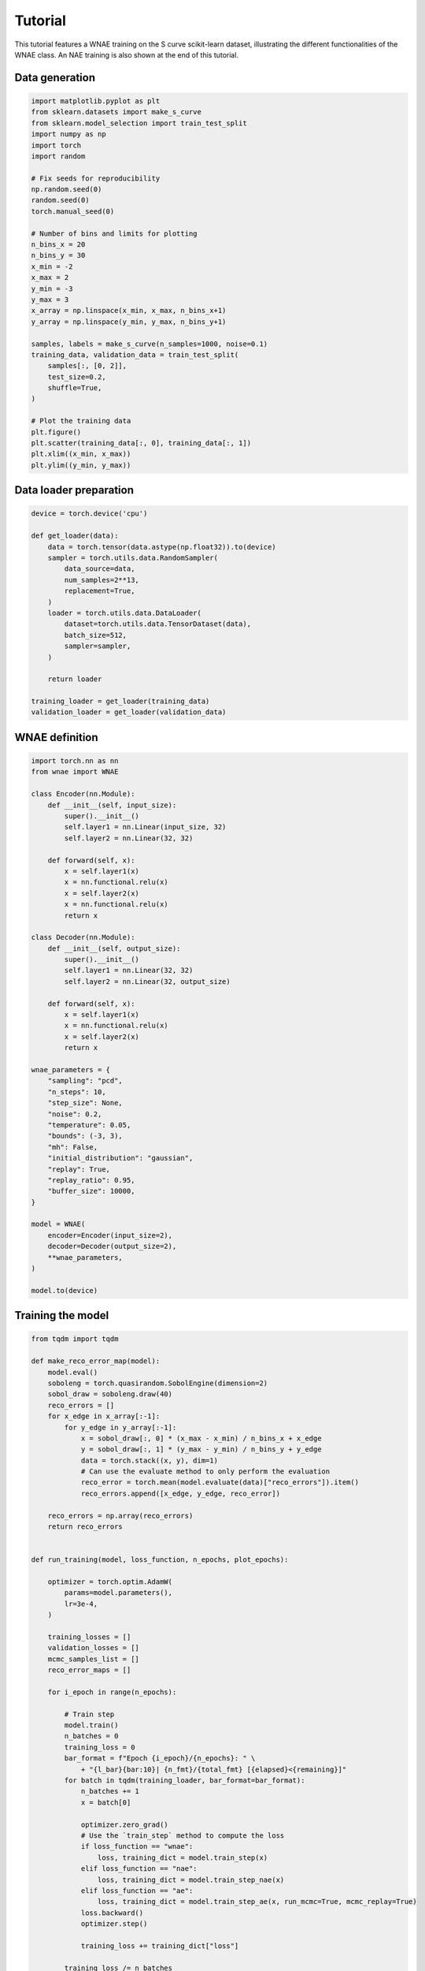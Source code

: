 Tutorial
========

This tutorial features a WNAE training on the S curve scikit-learn dataset, illustrating the different functionalities of the WNAE class. An NAE training is also shown at the end of this tutorial.

Data generation
---------------

.. code-block:: python

    import matplotlib.pyplot as plt
    from sklearn.datasets import make_s_curve
    from sklearn.model_selection import train_test_split
    import numpy as np
    import torch
    import random

    # Fix seeds for reproducibility
    np.random.seed(0)
    random.seed(0)
    torch.manual_seed(0)

    # Number of bins and limits for plotting
    n_bins_x = 20
    n_bins_y = 30
    x_min = -2
    x_max = 2
    y_min = -3
    y_max = 3
    x_array = np.linspace(x_min, x_max, n_bins_x+1)
    y_array = np.linspace(y_min, y_max, n_bins_y+1)

    samples, labels = make_s_curve(n_samples=1000, noise=0.1)
    training_data, validation_data = train_test_split(
        samples[:, [0, 2]],
        test_size=0.2,
        shuffle=True,
    )

    # Plot the training data
    plt.figure()
    plt.scatter(training_data[:, 0], training_data[:, 1])
    plt.xlim((x_min, x_max))
    plt.ylim((y_min, y_max))

.. image:: figures/tutorial/input_dataset.png


Data loader preparation
-----------------------

.. code-block:: python

    device = torch.device('cpu')
    
    def get_loader(data):
        data = torch.tensor(data.astype(np.float32)).to(device)
        sampler = torch.utils.data.RandomSampler(
            data_source=data,
            num_samples=2**13,
            replacement=True,
        )
        loader = torch.utils.data.DataLoader(
            dataset=torch.utils.data.TensorDataset(data),
            batch_size=512,
            sampler=sampler,
        )

        return loader

    training_loader = get_loader(training_data)
    validation_loader = get_loader(validation_data)


WNAE definition
---------------

.. code-block:: python

    import torch.nn as nn
    from wnae import WNAE

    class Encoder(nn.Module):
        def __init__(self, input_size):
            super().__init__()
            self.layer1 = nn.Linear(input_size, 32)
            self.layer2 = nn.Linear(32, 32)

        def forward(self, x):
            x = self.layer1(x)
            x = nn.functional.relu(x)
            x = self.layer2(x)
            x = nn.functional.relu(x)
            return x

    class Decoder(nn.Module):
        def __init__(self, output_size):
            super().__init__()
            self.layer1 = nn.Linear(32, 32)
            self.layer2 = nn.Linear(32, output_size)

        def forward(self, x):
            x = self.layer1(x)
            x = nn.functional.relu(x)
            x = self.layer2(x)
            return x

    wnae_parameters = {
        "sampling": "pcd",
        "n_steps": 10,
        "step_size": None,
        "noise": 0.2,
        "temperature": 0.05,
        "bounds": (-3, 3),
        "mh": False,
        "initial_distribution": "gaussian",
        "replay": True,
        "replay_ratio": 0.95,
        "buffer_size": 10000,
    }

    model = WNAE(
        encoder=Encoder(input_size=2),
        decoder=Decoder(output_size=2),
        **wnae_parameters,
    )

    model.to(device)


Training the model
------------------

.. code-block:: python

    from tqdm import tqdm

    def make_reco_error_map(model):
        model.eval()
        soboleng = torch.quasirandom.SobolEngine(dimension=2)
        sobol_draw = soboleng.draw(40)
        reco_errors = []
        for x_edge in x_array[:-1]:
            for y_edge in y_array[:-1]:
                x = sobol_draw[:, 0] * (x_max - x_min) / n_bins_x + x_edge
                y = sobol_draw[:, 1] * (y_max - y_min) / n_bins_y + y_edge
                data = torch.stack((x, y), dim=1)
                # Can use the evaluate method to only perform the evaluation
                reco_error = torch.mean(model.evaluate(data)["reco_errors"]).item()
                reco_errors.append([x_edge, y_edge, reco_error])

        reco_errors = np.array(reco_errors)
        return reco_errors


    def run_training(model, loss_function, n_epochs, plot_epochs):

        optimizer = torch.optim.AdamW(
            params=model.parameters(),
            lr=3e-4,
        )

        training_losses = []
        validation_losses = []
        mcmc_samples_list = []
        reco_error_maps = []

        for i_epoch in range(n_epochs):

            # Train step
            model.train()
            n_batches = 0
            training_loss = 0
            bar_format = f"Epoch {i_epoch}/{n_epochs}: " \
                + "{l_bar}{bar:10}| {n_fmt}/{total_fmt} [{elapsed}<{remaining}]"
            for batch in tqdm(training_loader, bar_format=bar_format):
                n_batches += 1
                x = batch[0]

                optimizer.zero_grad()
                # Use the `train_step` method to compute the loss
                if loss_function == "wnae":
                    loss, training_dict = model.train_step(x)
                elif loss_function == "nae":
                    loss, training_dict = model.train_step_nae(x)
                elif loss_function == "ae":
                    loss, training_dict = model.train_step_ae(x, run_mcmc=True, mcmc_replay=True)
                loss.backward()
                optimizer.step()

                training_loss += training_dict["loss"]

            training_loss /= n_batches
            training_losses.append(training_loss)

            # Validation step
            model.eval()
            n_batches = 0
            validation_loss = 0
            for batch in validation_loader:
                n_batches += 1
                x = batch[0]

                # Use the `validation_step` method to get the loss without
                # changing the internal state of the model
                if loss_function == "wnae":
                    validation_dict = model.validation_step(x)
                elif loss_function == "nae":
                    validation_dict = model.validation_step_nae(x)
                elif loss_function == "ae":
                    validation_dict = model.validation_step_ae(x, run_mcmc=True)
                validation_loss += validation_dict["loss"]
                # Only store the MCMC samples for visualization purpose for a few batches
                if n_batches == 1 and i_epoch in plot_epochs:
                    mcmc_samples_list.append(validation_dict["mcmc_data"]["samples"][-1])
                    reco_error_maps.append(make_reco_error_map(model))

            validation_loss /= n_batches
            validation_losses.append(validation_loss)

        return training_losses, validation_losses, mcmc_samples_list, reco_error_maps


    plot_epochs = [0, 10, 20, 30, 50, 80, 120, 160, 199]
    n_epochs = 200

    training_losses, validation_losses, mcmc_samples_list, reco_error_maps = \
        run_training(model, "wnae", n_epochs, plot_epochs)


Plot the loss
-------------

.. code-block:: python

    epochs = list(range(n_epochs))
    plt.figure()
    plt.plot(
        epochs,
        training_losses,
        color='red',
        linestyle='solid',
        linewidth=2,
        label="Training",
    )
    plt.plot(
        epochs,
        validation_losses,
        color='blue',
        linestyle='dashed',
        linewidth=2,
        label="Validation",
    )
    plt.xlabel("Epoch")
    plt.ylabel("Loss")
    plt.yscale("log")
    plt.legend()

.. image:: figures/tutorial/loss.png


Plot the MCMC samples
---------------------

.. code-block:: python

    def plot_mcmc_samples(mcmc_samples_list):
    
        plt.figure(figsize=(10, 10))
        
        for i in range(len(mcmc_samples_list)):
            mcmc_samples = mcmc_samples_list[i]
            epoch = plot_epochs[i]
            plt.subplot(3, 3, i + 1)
            plt.scatter(samples[:, 0], samples[:, 2], label='Data samples', alpha=0.1)
            plt.scatter(mcmc_samples[:, 0], mcmc_samples[:, 1], label='MCMC samples', alpha=0.5)
            plt.xticks(())
            plt.yticks(())
            plt.xlim((x_min, x_max))
            plt.ylim((y_min, y_max))
            plt.title('Epoch {}'.format(epoch))
            if i == 0:
                plt.legend()

    plot_mcmc_samples(mcmc_samples_list)

.. image:: figures/tutorial/mcmc_samples.png


Plot the reconstruction error landscape
---------------------------------------

.. code-block:: python

    def plot_reco_errors(reco_error_maps):
        
        plt.figure(figsize=(10, 10))

        for i in range(len(reco_error_maps)):
            reco_error_map = reco_error_maps[i]
            epoch = plot_epochs[i]
            plt.subplot(3, 3, i + 1)
            h = plt.hist2d(reco_error_map[:, 0], reco_error_map[:, 1],
                        bins=(x_array, y_array),
                        weights=np.log10(reco_error_map[:, 2]))
            cbar = plt.colorbar(h[3])
            cbar.set_label("Reconstruction error (log)")
            plt.xticks(())
            plt.yticks(())
            plt.xlim((x_min, x_max))
            plt.ylim((y_min, y_max))
            plt.clim((-3, 1))
            plt.title('Epoch {}'.format(epoch))

    plot_reco_errors(reco_error_maps)

.. image:: figures/tutorial/reco_error_maps.png


Plot trajectories of MCMC samples
---------------------------------

.. code-block:: python

    plt.figure()

    # Generate random initial points for the MCMC
    n_points = 4
    x = torch.rand(n_points, 1) * (x_max - x_min) + x_min
    y = torch.rand(n_points, 1) * (y_max - y_min) + y_min
    initial_state = torch.hstack((x, y))

    # Plot the reco error landscape
    epoch = plot_epochs[-1]
    h = plt.hist2d(
        reco_error_maps[-1][:, 0],
        reco_error_maps[-1][:, 1],
        bins=(x_array, y_array),
        weights=np.log10(reco_error_maps[-1][:, 2]),
    )
    cbar = plt.colorbar(h[3])
    cbar.set_label("Reconstruction error (log)")
    plt.xticks(())
    plt.yticks(())
    plt.xlim((x_min, x_max))
    plt.ylim((y_min, y_max))
    plt.clim((-3, 1))

    # Run the MCMC
    mcmc_samples = model.run_mcmc(x=initial_state, all_steps=True)

    # Plot MCMC samples evolution
    for i in range(len(mcmc_samples)):
        if i == 0:
            label0 = {"label": "MCMC steps"}
        else:
            label0 = {}
        plt.plot(mcmc_samples[i, 0, :], mcmc_samples[i, 1, :], "ko-",
                 markersize=4, linewidth=1, **label0)

    # Highlight initial and final steps
    plt.plot(mcmc_samples[:, 0, 0], mcmc_samples[:, 1, 0], "ro",
             markersize=4, linewidth=1, label="Initial samples")
    plt.plot(mcmc_samples[:, 0, -1], mcmc_samples[:, 1, -1], "bo",
             markersize=4, linewidth=1, label="Final samples")

    plt.xticks(())
    plt.yticks(())
    plt.xlim((x_min, x_max))
    plt.ylim((y_min, y_max))
    plt.title('Epoch {}'.format(epoch))
    plt.legend()

.. image:: figures/tutorial/mcmc_samples_trajectories.png


Standard NAE training
---------------------

.. code-block:: python

    # Fix seeds for reproducibility
    np.random.seed(0)
    random.seed(0)
    torch.manual_seed(0)

    nae_model = WNAE(
        encoder=Encoder(input_size=2),
        decoder=Decoder(output_size=2),
        **wnae_parameters,
    )

    nae_model.to(device)
    plot_epochs = [0, 10, 20, 25, 30, 32, 35, 38, 39]
    n_epochs = 40

    # Run NAE training
    training_losses, validation_losses, mcmc_samples_list, reco_error_maps = \
        run_training(nae_model, "nae", n_epochs, plot_epochs)


NAE plots
---------

This illustrates a few points:

* the loss can get negative
* it is not straightforward to define the best epoch for the evaluation: the lowest absolute value of the loss does not coincide with the epoch at which the network has best learn the PDF of the training data
* the loss eventually diverges
* the MCMC samples are affected by the large gradients: most of them are pushed to the sampling boundaries (in which case they are invisible in the plots below) and the rest does not coincide with the low reco error phase space

.. code-block:: python

    # Plot the loss
    epochs = list(range(n_epochs))
    plt.figure()
    plt.plot(
        epochs,
        [abs(x) for x in training_losses],
        color='red',
        linestyle='solid',
        linewidth=2,
        label="Training",
    )
    plt.plot(
        epochs,
        [abs(x) for x in validation_losses],
        color='blue',
        linestyle='dashed',
        linewidth=2,
        label="Validation",
    )
    plt.xlabel("Epoch")
    plt.ylabel("Loss")
    plt.yscale("log")
    plt.legend()

    # Plot MCMC samples
    plot_mcmc_samples(mcmc_samples_list)

    # Plot reco error landscape
    plot_reco_errors(reco_error_maps)

.. image:: figures/tutorial/nae_loss.png

.. image:: figures/tutorial/nae_mcmc_samples.png

.. image:: figures/tutorial/nae_reco_error_maps.png

